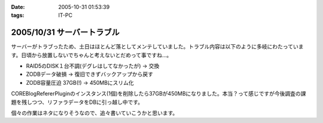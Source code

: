 :date: 2005-10-31 01:53:39
:tags: IT-PC

===========================
2005/10/31 サーバートラブル
===========================

サーバーがトラブったため、土日はほとんど落としてメンテしていました。トラブル内容は以下のように多岐にわたっています。日頃から放置しないでちゃんと考えないとだめって事ですね...。

- RAID5のDISK１台不調(デグレはしてなかったが) → 交換
- ZODBデータ破損 → 復旧できずバックアップから戻す
- ZODB容量圧迫 37GB(!) → 450MBにスリム化

COREBlogRefererPluginのインスタンス(1個)を削除したら37GBが450MBになりました。本当？って感じですが今後調査の課題を残しつつ、リファラデータをDBに引っ越し中です。

個々の作業はネタになりそうなので、追々書いていこうかと思います。



.. :extend type: text/plain
.. :extend:



.. :comments:
.. :comment id: 2006-08-10.9020699945
.. :title: Re:サーバートラブル
.. :author: Anonymous User
.. :date: 2006-08-10 13:41:43
.. :email: 
.. :url: 
.. :body:
.. 私のは Data.fs が 2GB を越えると、重たくて正常に動作しません；； なんでだろう。
.. zope も 2.8系なので、そこまで古いバージョンでもないと思うのですが。。。
.. 
.. 清水川さんは何か Pack 以外に Data.fs に関する特別なカスタマイズはなされているんですか？
.. 
.. 
.. :comments:
.. :comment id: 2006-08-11.0920934236
.. :title: Re:サーバートラブル
.. :author: 清水川
.. :date: 2006-08-11 01:24:53
.. :email: 
.. :url: 
.. :body:
.. ＞ 清水川さんは何か Pack 以外に Data.fs に関する特別なカスタマイズはなされているんですか？
.. 
.. 特にはしていません。最近は毎日Packして再起動しているためか、安定しています……ってこれじゃ参考にならないか。
.. 
.. 
.. :comments:
.. :comment id: 2006-08-11.8218104254
.. :title: Re:サーバートラブル
.. :author: Anonymous User
.. :date: 2006-08-11 13:17:02
.. :email: 
.. :url: 
.. :body:
.. いえいえ。
.. ご丁寧にご回答ありがとうございました。
.. 
